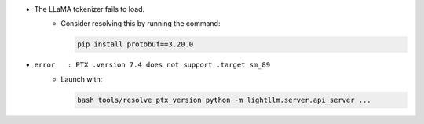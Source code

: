 .. _faq:

- The LLaMA tokenizer fails to load.
    - Consider resolving this by running the command:

      .. code-block:: shell

         pip install protobuf==3.20.0

- ``error   : PTX .version 7.4 does not support .target sm_89``
    - Launch with:

      .. code-block:: shell

         bash tools/resolve_ptx_version python -m lightllm.server.api_server ...